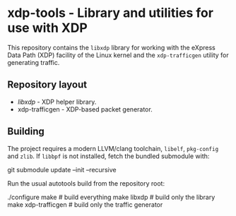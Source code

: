 * xdp-tools - Library and utilities for use with XDP

This repository contains the =libxdp= library for working with the eXpress Data Path (XDP) facility of the Linux kernel and the =xdp-trafficgen= utility for generating traffic.

** Repository layout
- [[lib/libxdp/][libxdp]] - XDP helper library.
- xdp-trafficgen - XDP-based packet generator.

** Building
The project requires a modern LLVM/clang toolchain, =libelf=, =pkg-config= and =zlib=. If =libbpf= is not installed, fetch the bundled submodule with:

  git submodule update --init --recursive

Run the usual autotools build from the repository root:

  ./configure
  make              # build everything
  make libxdp       # build only the library
  make xdp-trafficgen  # build only the traffic generator

